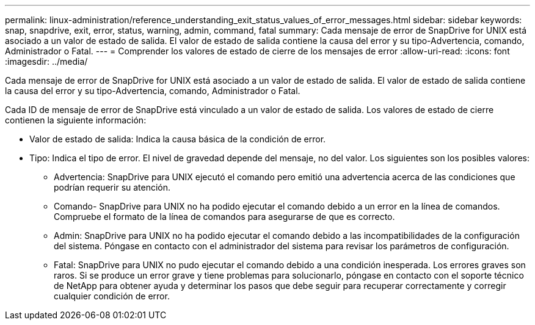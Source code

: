 ---
permalink: linux-administration/reference_understanding_exit_status_values_of_error_messages.html 
sidebar: sidebar 
keywords: snap, snapdrive, exit, error, status, warning, admin, command, fatal 
summary: Cada mensaje de error de SnapDrive for UNIX está asociado a un valor de estado de salida. El valor de estado de salida contiene la causa del error y su tipo-Advertencia, comando, Administrador o Fatal. 
---
= Comprender los valores de estado de cierre de los mensajes de error
:allow-uri-read: 
:icons: font
:imagesdir: ../media/


[role="lead"]
Cada mensaje de error de SnapDrive for UNIX está asociado a un valor de estado de salida. El valor de estado de salida contiene la causa del error y su tipo-Advertencia, comando, Administrador o Fatal.

Cada ID de mensaje de error de SnapDrive está vinculado a un valor de estado de salida. Los valores de estado de cierre contienen la siguiente información:

* Valor de estado de salida: Indica la causa básica de la condición de error.
* Tipo: Indica el tipo de error. El nivel de gravedad depende del mensaje, no del valor. Los siguientes son los posibles valores:
+
** Advertencia: SnapDrive para UNIX ejecutó el comando pero emitió una advertencia acerca de las condiciones que podrían requerir su atención.
** Comando- SnapDrive para UNIX no ha podido ejecutar el comando debido a un error en la línea de comandos. Compruebe el formato de la línea de comandos para asegurarse de que es correcto.
** Admin: SnapDrive para UNIX no ha podido ejecutar el comando debido a las incompatibilidades de la configuración del sistema. Póngase en contacto con el administrador del sistema para revisar los parámetros de configuración.
** Fatal: SnapDrive para UNIX no pudo ejecutar el comando debido a una condición inesperada. Los errores graves son raros. Si se produce un error grave y tiene problemas para solucionarlo, póngase en contacto con el soporte técnico de NetApp para obtener ayuda y determinar los pasos que debe seguir para recuperar correctamente y corregir cualquier condición de error.



